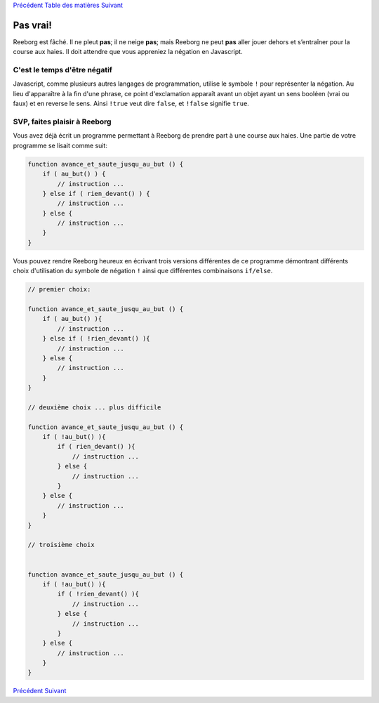 `Précédent <Javascript:void(0);>`__ `Table des
matières <Javascript:void(0);>`__ `Suivant <Javascript:void(0);>`__

Pas vrai!
=========

Reeborg est fâché. Il ne pleut **pas**; il ne neige **pas**; mais
Reeborg ne peut **pas** aller jouer dehors et s’entraîner pour la course
aux haies. Il doit attendre que vous appreniez la négation en
Javascript.

C'est le temps d'être négatif
-----------------------------

Javascript, comme plusieurs autres langages de programmation, utilise le
symbole ``!`` pour représenter la négation. Au lieu d'apparaître à la
fin d'une phrase, ce point d'exclamation apparaît avant un objet ayant
un sens booléen (vrai ou faux) et en reverse le sens. Ainsi ``!true``
veut dire ``false``, et ``!false`` signifie ``true``.

SVP, faites plaisir à Reeborg
-----------------------------

Vous avez déjà écrit un programme permettant à Reeborg de prendre part à
une course aux haies. Une partie de votre programme se lisait comme
suit:

.. code:: jscode

    function avance_et_saute_jusqu_au_but () {
        if ( au_but() ) {
            // instruction ...
        } else if ( rien_devant() ) {
            // instruction ...
        } else {
            // instruction ...
        }
    }

Vous pouvez rendre Reeborg heureux en écrivant trois versions
différentes de ce programme démontrant différents choix d'utilisation du
symbole de négation ``!`` ainsi que différentes combinaisons
``if/else``.

.. code:: jscode

    // premier choix:

    function avance_et_saute_jusqu_au_but () {
        if ( au_but() ){
            // instruction ...
        } else if ( !rien_devant() ){
            // instruction ...
        } else {
            // instruction ...
        }
    }

    // deuxième choix ... plus difficile

    function avance_et_saute_jusqu_au_but () {
        if ( !au_but() ){
            if ( rien_devant() ){
                // instruction ...
            } else {
                // instruction ...
            }
        } else {
            // instruction ...
        }
    }

    // troisième choix


    function avance_et_saute_jusqu_au_but () {
        if ( !au_but() ){
            if ( !rien_devant() ){
                // instruction ...
            } else {
                // instruction ...
            }
        } else {
            // instruction ...
        }
    }

`Précédent <Javascript:void(0);>`__ `Suivant <Javascript:void(0);>`__
